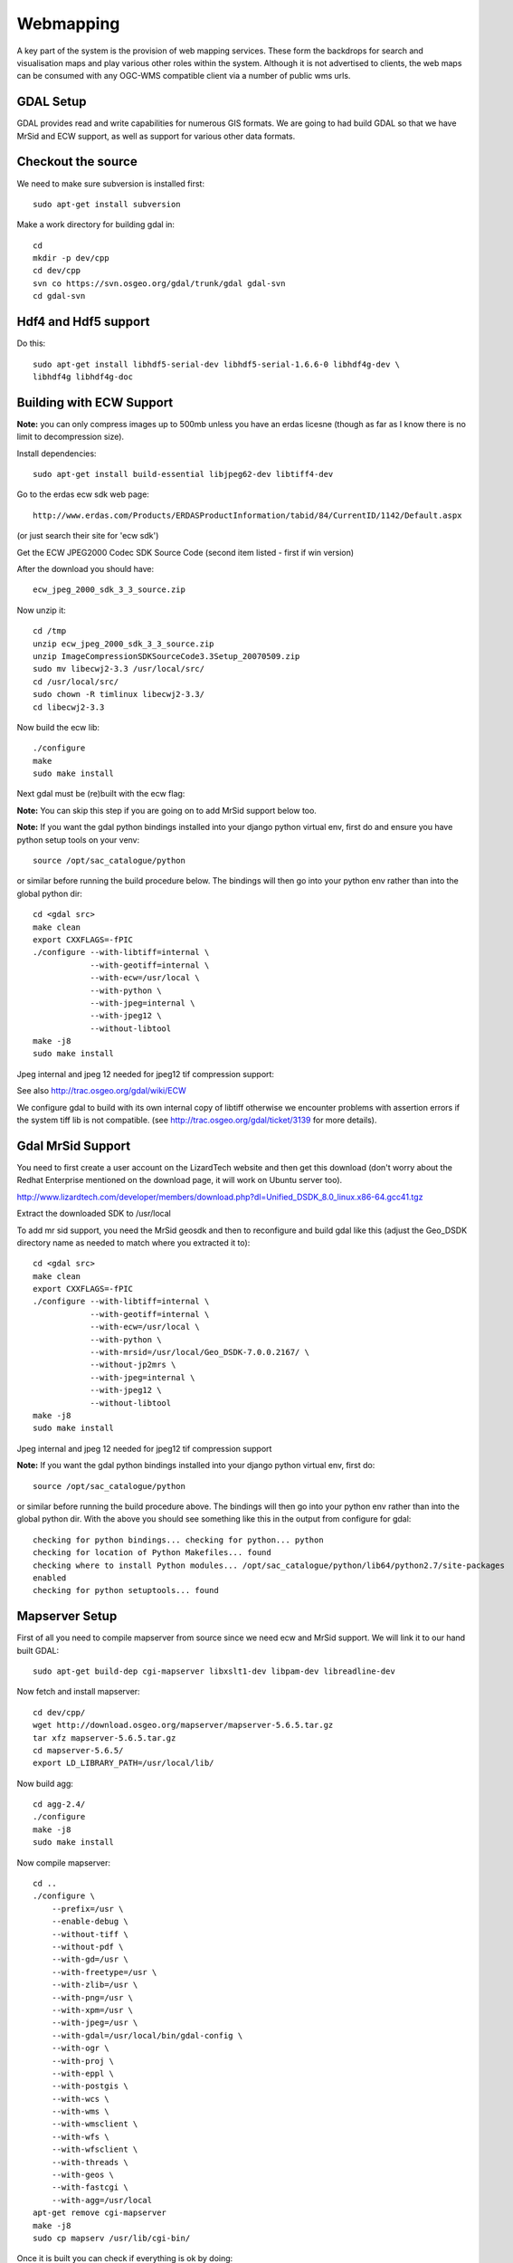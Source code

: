 Webmapping
------------------------------------------

A key part of the system is the provision of web mapping services. These form
the backdrops for search and visualisation maps and play various other roles
within the system. Although it is not advertised to clients, the web maps can
be consumed with any OGC-WMS compatible client via a number of public wms urls.

GDAL Setup
^^^^^^^^^^^^^^^^^^^^^^^^^^^^^^^^^^^^^^^^^

GDAL provides read and write capabilities for numerous GIS formats. We are going 
to had build GDAL so that we have MrSid and ECW support, as well as support for 
various other data formats.

Checkout the source
^^^^^^^^^^^^^^^^^^^^^^^^^^^^^^^^^^^^^^^^^

We need to make sure subversion is installed first::

   sudo apt-get install subversion

Make a work directory for building gdal in::

  cd
  mkdir -p dev/cpp
  cd dev/cpp
  svn co https://svn.osgeo.org/gdal/trunk/gdal gdal-svn
  cd gdal-svn


Hdf4 and Hdf5 support
^^^^^^^^^^^^^^^^^^^^^^^^^^^^^^^^^^^^^^^^^

Do this::

  sudo apt-get install libhdf5-serial-dev libhdf5-serial-1.6.6-0 libhdf4g-dev \
  libhdf4g libhdf4g-doc

Building with ECW Support
^^^^^^^^^^^^^^^^^^^^^^^^^^^^^^^^^^^^^^^^^

**Note:** you can only compress images up to 500mb unless you have an erdas licesne
(though as far as I know there is no limit to decompression size).

Install dependencies::

  sudo apt-get install build-essential libjpeg62-dev libtiff4-dev

Go to the erdas ecw sdk web page::
  
  http://www.erdas.com/Products/ERDASProductInformation/tabid/84/CurrentID/1142/Default.aspx

(or just search their site for 'ecw sdk')

Get the ECW JPEG2000 Codec SDK Source Code (second item listed - first if win version)

After the download you should have::

   ecw_jpeg_2000_sdk_3_3_source.zip

Now unzip it::

  cd /tmp
  unzip ecw_jpeg_2000_sdk_3_3_source.zip
  unzip ImageCompressionSDKSourceCode3.3Setup_20070509.zip
  sudo mv libecwj2-3.3 /usr/local/src/
  cd /usr/local/src/
  sudo chown -R timlinux libecwj2-3.3/
  cd libecwj2-3.3

Now build the ecw lib::

  ./configure
  make
  sudo make install


Next gdal must be (re)built with the ecw flag:

**Note:** You can skip this step if you are going on to add MrSid support below too.


**Note:** If you want the gdal python bindings installed into your django
python virtual env, first do and ensure you have python setup tools on your
venv::

  source /opt/sac_catalogue/python

or similar before running the build procedure below. The bindings will then go
into your python env rather than into the global python dir::

  cd <gdal src>
  make clean
  export CXXFLAGS=-fPIC
  ./configure --with-libtiff=internal \
              --with-geotiff=internal \
              --with-ecw=/usr/local \
              --with-python \
              --with-jpeg=internal \
              --with-jpeg12 \
              --without-libtool
  make -j8
  sudo make install            

Jpeg internal and jpeg 12 needed for jpeg12 tif compression support::

See also http://trac.osgeo.org/gdal/wiki/ECW

We configure gdal to build with its own internal copy of libtiff otherwise we 
encounter problems with assertion errors if the system tiff lib is not compatible.
(see http://trac.osgeo.org/gdal/ticket/3139 for more details).

Gdal MrSid Support
^^^^^^^^^^^^^^^^^^^^^^^^^^^^^^^^^^^^^^^^^

You need to first create a user account on the LizardTech website and then get
this download (don't worry about the Redhat Enterprise mentioned on the
download page, it will work on Ubuntu server too).

http://www.lizardtech.com/developer/members/download.php?dl=Unified_DSDK_8.0_linux.x86-64.gcc41.tgz

Extract the downloaded SDK to /usr/local

To add mr sid support, you need the MrSid geosdk and then to reconfigure and
build gdal like this (adjust the Geo_DSDK directory name as needed to match
where you extracted it to)::

  cd <gdal src>
  make clean
  export CXXFLAGS=-fPIC
  ./configure --with-libtiff=internal \
              --with-geotiff=internal \
              --with-ecw=/usr/local \
              --with-python \
              --with-mrsid=/usr/local/Geo_DSDK-7.0.0.2167/ \
              --without-jp2mrs \
              --with-jpeg=internal \
              --with-jpeg12 \
              --without-libtool
  make -j8
  sudo make install            

Jpeg internal and jpeg 12 needed for jpeg12 tif compression support

**Note:** If you want the gdal python bindings installed into your django
python virtual env, first do::

  source /opt/sac_catalogue/python

or similar before running the build procedure above. The bindings will then go
into your python env rather than into the global python dir. With the above you
should see something like this in the output from configure for gdal::

  checking for python bindings... checking for python... python
  checking for location of Python Makefiles... found
  checking where to install Python modules... /opt/sac_catalogue/python/lib64/python2.7/site-packages
  enabled
  checking for python setuptools... found

Mapserver Setup
^^^^^^^^^^^^^^^^^^^^^^^^^^^^^^^^^^^^^^^^^

First of all you need to compile mapserver from source since we need 
ecw and MrSid support. We will link it to our hand built GDAL::

   sudo apt-get build-dep cgi-mapserver libxslt1-dev libpam-dev libreadline-dev

Now fetch and install mapserver::

  cd dev/cpp/
  wget http://download.osgeo.org/mapserver/mapserver-5.6.5.tar.gz
  tar xfz mapserver-5.6.5.tar.gz
  cd mapserver-5.6.5/
  export LD_LIBRARY_PATH=/usr/local/lib/

Now build agg::

  cd agg-2.4/
  ./configure
  make -j8
  sudo make install

Now compile mapserver::

  cd ..
  ./configure \
      --prefix=/usr \
      --enable-debug \
      --without-tiff \
      --without-pdf \
      --with-gd=/usr \
      --with-freetype=/usr \
      --with-zlib=/usr \
      --with-png=/usr \
      --with-xpm=/usr \
      --with-jpeg=/usr \
      --with-gdal=/usr/local/bin/gdal-config \
      --with-ogr \
      --with-proj \
      --with-eppl \
      --with-postgis \
      --with-wcs \
      --with-wms \
      --with-wmsclient \
      --with-wfs \
      --with-wfsclient \
      --with-threads \
      --with-geos \
      --with-fastcgi \
      --with-agg=/usr/local
  apt-get remove cgi-mapserver
  make -j8
  sudo cp mapserv /usr/lib/cgi-bin/

Once it is built you can check if everything is ok by doing::

/usr/lib/cgi-bin/mapserv -v

Which should give out something like::

  MapServer version 5.0.3 OUTPUT=GIF OUTPUT=PNG OUTPUT=JPEG OUTPUT=WBMP
  OUTPUT=SVG SUPPORTS=PROJ SUPPORTS=AGG SUPPORTS=FREETYPE SUPPORTS=WMS_SERVER
  SUPPORTS=WMS_CLIENT SUPPORTS=WFS_SERVER SUPPORTS=WFS_CLIENT SUPPORTS=WCS_SERVER
  SUPPORTS=FASTCGI SUPPORTS=THREADS SUPPORTS=GEOS INPUT=EPPL7 INPUT=POSTGIS
  INPUT=OGR INPUT=GDAL INPUT=SHAPEFILE

Ensure that after doing the above, your mapserver install supports fastcgi::

  SUPPORTS=FASTCGI

Set up the web mapping dir
^^^^^^^^^^^^^^^^^^^^^^^^^^^^^^^^^^^^^^^^^

The web mapping dir contains mapserver configuration files and resources. It
should be checked out of GIT first. You should make sure you have needed 
permissions for checking the repo out into /opt::
  
  cd /opt
  git clone git@orasac1:sansa_webmapping.git webmapping


After checkout of the webmapping GIT project, you should create a symlink to 
the data directory::
  
  cd webmapping
  ln -s /mnt/cataloguestorage2/gisdata/ data

Apache configuration
^^^^^^^^^^^^^^^^^^^^^^^^^^^^^^^^^^^^^^^^^

Do this::
  
  sudo apt-get install libapache2-mod-fcgid

Add these map file paths to your /etc/apache2/sites-enabled/default file::
  
  Include /opt/webmapping/apache-include/mapserver.conf

Mapserver database connection details encrytion
^^^^^^^^^^^^^^^^^^^^^^^^^^^^^^^^^^^^^^^^^

To allow storing mapfiles with database connection details in git, they should
be hashed using the [documented msencrypt utility
http://mapserver.org/utilities/msencrypt.html]::

  /home/timlinux/mapserver-5.4.2/msencrypt -keygen mapserver-key.txt
  /home/timlinux/mapserver-5.4.2/msencrypt -key mapserver-key.txt "fooo"

Foo being the username and password for the databse connection. This produces
output like this::

688477225F5ABDFA

Then in the mapfile replace all usernames and passwords with hashes and freely
commit the mapfiles to git.

At the top of each mapfile just after the MAP clause add a line like this::

   CONFIG "MS_ENCRYPTION_KEY" "/opt/webmapping/mapfiles/mapserver-key.txt"

And for the connection string to the database use this format::

   CONNECTION "user={688477225F5ABDFA} password={688477225F5ABDFA} dbname=sac host=localhost"

Adding a new backdrop layer
^^^^^^^^^^^^^^^^^^^^^^^^^^^^^^^^^^^^^^^^^

In this section we will use the new 2010 ZA SPOT5 Mosaic as an example of how
to deploy a new backdrop layer into the WMS environment.

Synchronising the data to the catalogue server
^^^^^^^^^^^^^^^^^^^^^^^^^^^^^^^^^^^^^^^^^

The first task it to place the data onto the catalogue server (in our case
LION). The data could be copied over by various means. In the SAC context it
will typically come from the CXFS file store:

on cheetah::

  cd /cxfs/archive/production/Spot5_Mosaic_Packaging_2010/Imagery/Latlong/TLTIF
  dmfind . -state MIG -o -state OFL | dmget
  rsync -ave ssh *.gz lion:/mnt/cataloguestorage2/gisdata/za/SPOT5_2010/tif-gz/
  dmput *

The second command above instructs to retrieve all migrated files from tape,
which is needed before the data can be synced over to LION via rsync over ssh.

The last command instructs dmf to push the files back down to tape again when 
we are done.

Batch conversion to ecw
^^^^^^^^^^^^^^^^^^^^^^^^^^^^^^^^^^^^^^^^^

To covert the mosaic tiles in batch we use a simple script like this (called tif2ecw)::

  #!/bin/bash
  mkdir ecw
  EXT=tif
  for FILE in tif/*.${EXT}
  do
    BASENAME=$(basename $FILE .${EXT})
    OUTFILE=ecw/${BASENAME}.ecw
    LOCKFILE=${BASENAME}.lock
    echo "Processing: ${BASENAME}.${EXT}"
    if [ -f $LOCKFILE ] || [ -f $OUTFILE ] #skip if exists
    then
      echo "Skipping: $OUTFILE"
    else
      /usr/local/bin/gdal_translate -of ECW -co LARGE_OK=YES $FILE $OUTFILE
      rm $LOCKFILE
    fi
  done

Note the above script requires that you have an appropriate ERDAS license so
that you can compress large files (although it is not enforced anywhere).

So assuming our data exist in ''/mnt/cataloguestorage2/gisdata/za/SPOT5_2010/tif-gz/'' and
we run the script from ''/mnt/cataloguestorage2/gisdata/za/SPOT5_2010/'', the result will 
be a new directory: ''/mnt/cataloguestorage2/gisdata/za/SPOT5_2010/ecw'' containing the 
mosaic tiles in ecw format.

Creation of a virtual raster
^^^^^^^^^^^^^^^^^^^^^^^^^^^^^^^^^^^^^^^^^

Gdal has a concept called \\virtual rasters\\ (roughly analagous to ESRI image
catalogues I believe) that presents multiple images as a single file resource.

We will create a virtual raster for the mosaic so that we can simply add a single 
layer to our mapfile configuration::

  cd ecw
  gdalbuildvrt za2010ecw.vrt *.ecw

Creation of a new mapfile
^^^^^^^^^^^^^^^^^^^^^^^^^^^^^^^^^^^^^^^^^

Each new backdrop layer has a new mapfile created for it. The mapfiles are 
stored in the GIT repository with passwords and usernames tokenised.
When checked out, mapfiles are placed in the webmapping directory under::

   /opt/webmapping/mapfiles



The structure of this directory looks like this::

  webmapping/
  +-- apache-include
  |   +-- README
  |   \-- mapserver.conf
  +-- config
  |   +-- 000-default
  |   +-- default
  |   \-- tilecache.cfg
  +-- data -> /mnt/cataloguestorage/data/
  +-- fonts
  |   +-- arialbd.ttf
  |   +-- arialbi.ttf
  |   +-- ariali.ttf
  |   +-- arial.ttf
  |   +-- ariblk.ttf
  |   +-- courbd.ttf
  |   +-- courbi.ttf
  |   +-- couri.ttf
  |   +-- cour.ttf
  |   +-- fonts.list
  |   \-- symbols.ttf
  +-- mapfiles
  |   +-- geonames.map
  |   +-- cart.map
  |   +-- debug.include
  |   +-- jpl.include
  |   +-- landsat7-global-mosaic.map
  |   +-- pg.map
  |   +-- searches.map
  |   +-- vector_layers.map.include
  |   +-- visitors.map
  |   +-- world.map
  |   +-- za.map
  |   +-- za_nbi.map
  |   +-- za_vector.map
  |   +-- za_vector_spot2007_10m_ecw.map
  |   +-- za_vector_spot2007_2_5m_ecw.map
  |   +-- za_vector_spot2008_10m_ecw.map
  |   +-- za_vector_spot2008_2_5m_ecw.map
  |   +-- za_vector_spot2009_10m_ecw.map
  |   +-- za_vector_spot2009_2_5m_ecw.map
  |   +-- za_vector_spot2010_2_5m_tif.map
  |   \-- za_vector_test.map
  +-- scripts
  |   \-- reseed.sh
  +-- symbols
  |   +-- flaeche1_1.png
  |   +-- flaeche1.png
  |   +-- flaeche2_1.png
  |   +-- flaeche2.png
  |   +-- flaeche3.png
  |   +-- schraffur.png
  |   +-- stern.png
  |   +-- symbols.sym
  |   \-- welle.png
  \-- templates
      +-- search_footer.html
      +-- search_header.html
      +-- search.html
      \-- search.txt

So under ''/opt/webmapping/mapfiles'' we simply copy the mapfile definition
from a previous year. Of course depending on what you are trying to achieve,
you could create a totally new map file in this case too.

``cp za_vector_spot2009_2_5m_ecw.map za_vector_spot2010_2_5m_ecw.map``

For clarity it is suggested to stick to a standardised naming convention.

Now the map file needs to be edited and the relevant part for the mosaic layer
specified.::

  #
  # Notes:
  # 
  # Tim Sutton 2009
  #
  # By using status default for all layers, mapserver will render them 
  # all based on their scale dependent ranges when open layers 
  # makes a request. This is a good thing since It will allow us 
  # to create complex maps without having to add many layer definitions to 
  # OpenLayers.
  #

  MAP
    NAME "SouthAfricaSPOT5Mosaic2010_2.5m"
    # Map image size
    SIZE 400 400
    UNITS dd

    #EXTENT 28.156069 -25.890870 28.169983 -25.879721
    EXTENT -180 -90 180 90
    PROJECTION
      "init=epsg:4326"
    END

    SYMBOLSET "../symbols/symbols.sym"
    FONTSET "../fonts/fonts.list"
    # Background color for the map canvas -- change as desired
    IMAGECOLOR 192 192 192
    IMAGEQUALITY 95
    # Background color for the map canvas -- change as desired
    IMAGECOLOR -1 -1 -1
    IMAGEQUALITY 95
    
    INCLUDE "debug.include"

    #IMAGETYPE png24
    #OUTPUTFORMAT
    #  # use the new rendering backend from MapServer 5
    #  NAME 'AGGA'
    #  DRIVER AGG/PNG
    #  IMAGEMODE RGBA
    #END

    #OUTPUTFORMAT
    #  NAME png 
    #  DRIVER 'GD/PNG'
    #  MIMETYPE 'image/png'
    #  IMAGEMODE PC256
    #  EXTENSION 'png'
    #END

    IMAGETYPE jpeg
    OUTPUTFORMAT
      # use the new rendering backend from MapServer 5
      NAME 'AGG_JPEG'
      DRIVER AGG/JPEG
      IMAGEMODE RGB
    END

    # Legend
    LEGEND
        IMAGECOLOR 255 255 255
      STATUS OFF
      KEYSIZE 18 12
      LABEL
        TYPE BITMAP
        SIZE MEDIUM
        COLOR 0 0 89
      END
    END

    # Web interface definition. Only the template parameter
    # is required to display a map. See MapServer documentation
    WEB
      # Set IMAGEPATH to the path where MapServer should
      # write its output.
      IMAGEPATH '/tmp/'

      # Set IMAGEURL to the url that points to IMAGEPATH
      # as defined in your web server configuration
      IMAGEURL '/tmp/'

      # WMS server settings
      METADATA
        'wms_title'           'South Africa SPOT 5 Mosaic 2010 2.5m'
        'wms_onlineresource'  'http://196.35.94.243/cgi-bin/mapserv?map=ZA_SPOT2010&'
        'wms_srs'             'EPSG:4326 EPSG:900913'
      END

      #Scale range at which web interface will operate
      # Template and header/footer settings
      # Only the template parameter is required to display a map. See MapServer documentation
    END

    LAYER
      NAME 'BlueMarble'
      TYPE RASTER
      DATA '/opt/webmapping/data/world/bluemarble/rectifywesternhemisphere.tif'
      METADATA
        'wms_title' 'WesternHemisphere'
        'wms_srs'             'EPSG:4326'
      END
      STATUS DEFAULT
      TRANSPARENCY 100
      PROJECTION
      'proj=longlat'
      'ellps=WGS84'
      'datum=WGS84'
      'no_defs'
      ''
      END
    END

    LAYER
      NAME 'BlueMarble'
      TYPE RASTER
      DATA '/opt/webmapping/data/world/bluemarble/rectifyeasternhemisphere.tif'
      METADATA
        'wms_title' 'EasternHemisphere'
        'wms_srs'             'EPSG:4326'
      END
      STATUS DEFAULT
      TRANSPARENCY 100
      PROJECTION
      'proj=longlat'
      'ellps=WGS84'
      'datum=WGS84'
      'no_defs'
      ''
      END
    END

    LAYER
      NAME "Jpl"
      TYPE RASTER
      CONNECTION "http://wms.jpl.nasa.gov/wms.cgi?"
      CONNECTIONTYPE WMS
      METADATA
        "wms_srs"             "EPSG:4326"
        "wms_name"            "global_mosaic_base" #comma separated list of layer names
        "wms_server_version"  "1.1.1"
        "wms_format"          "image/png"
        #"wms_auth_username" "username"
        #"wms_auth_password" "password"
        "wms_bgcolor" "0xFFFFFF"
      END
    END

    LAYER
      NAME 'Spot5_RSA_2009_2_5m'
      TYPE RASTER
      DATA '/opt/webmapping/data/za/SPOT5_2010/ecw/za2010ecw.vrt'
      METADATA
        'wms_title' 'Spot5_RSA_2010_2_5m'
        'wms_srs'             'EPSG:4326'
      END
      STATUS DEFAULT
      TRANSPARENCY 100
      OFFSITE 0 0 0 #transparent pixels
      MAXSCALEDENOM 1000000
      MINSCALEDENOM 0
      PROJECTION
      'proj=longlat'
      'ellps=WGS84'
      'datum=WGS84'
      'no_defs'
      ''
      END
    END

    INCLUDE 'vector_layers.map.include'
  END

This file should be committed in GIT under ``webmapping/mapfiles`` in the GIT repo.

**Note:** A detailed description of the above file is beyond the scope of this
document - please see the UMN Mapserver project for full documentation.

Deploy under apache
^^^^^^^^^^^^^^^^^^^^^^^^^^^^^^^^^^^^^^^^^

To deploy your web mapping project, you need to do two things:

+ Add an entry to mapserver.conf
+ Reload apache
+

To add a new entry to mapserver.conf, edit ''apache-include/mapserver.conf'' and add a
new line e.g.::
  
  SetEnv ZA_SPOT2010 "/opt/webmapping/mapfiles/za_vector_spot2010_2_5m_ecw.map"

Then test the configuration and reload::

   sudo apache2ctl -t

If it reports ok then reload::

  sudo /etc/init.d/apache2 reload

Testing
^^^^^^^^^^^^^^^^^^^^^^^^^^^^^^^^^^^^^^^^^

You can test using a WMS client (QGIS!) by adding a new connection to the url e.g.::

   http://196.35.94.243/cgi-bin/mapserv?map=ZA_SPOT2010



Available end points
^^^^^^^^^^^^^^^^^^^^^^^^^^^^^^^^^^^^^^^^^

You can connect to the various end points / map services using the following urls::

  http://196.35.94.243/cgi-bin/mapserv?map=ZA_VECTOR
  http://196.35.94.243/cgi-bin/mapserv?map=GEONAMES
  http://196.35.94.243/cgi-bin/mapserv?map=ZA_VECTOR_TEST
  http://196.35.94.243/cgi-bin/mapserv?map=ZA_SPOT2007
  http://196.35.94.243/cgi-bin/mapserv?map=ZA_SPOT2008
  http://196.35.94.243/cgi-bin/mapserv?map=ZA_SPOT2009
  http://196.35.94.243/cgi-bin/mapserv?map=ZA_SPOT2010
  http://196.35.94.243/cgi-bin/mapserv?map=ZA_SPOT10m2007
  http://196.35.94.243/cgi-bin/mapserv?map=ZA_SPOT10m2008
  http://196.35.94.243/cgi-bin/mapserv?map=ZA_SPOT10m2009
  http://196.35.94.243/cgi-bin/mapserv?map=ZA_SPOT10m2010
  http://196.35.94.243/cgi-bin/mapserv?map=L7_MOSAIC
  http://196.35.94.243/cgi-bin/mapserv?map=ZA_NBI
  http://196.35.94.243/cgi-bin/mapserv?map=WORLD
  http://196.35.94.243/cgi-bin/mapserv?map=SEARCHES
  http://196.35.94.243/cgi-bin/mapserv?map=CART
  http://196.35.94.243/cgi-bin/mapserv?map=VISITORS

Please exercise discretion as to which of these you make publicly available -
there is currently no access control and not all of these datasets may be made
available to the general public.

Please note these end points will change when the server is moved into the DMZ.


Issue Tracking
^^^^^^^^^^^^^^^^^^^^^^^^^^^^^^^^^^^^^^^^^

There is an issue tracker for web mapping related issues here:

```http://196.35.94.196/projects/sansa-webmapping```


